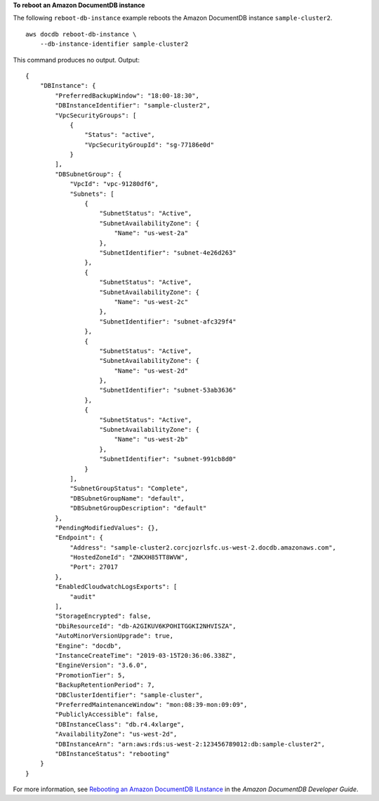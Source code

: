 **To reboot an Amazon DocumentDB instance**

The following ``reboot-db-instance`` example reboots the Amazon DocumentDB instance ``sample-cluster2``. ::

    aws docdb reboot-db-instance \
        --db-instance-identifier sample-cluster2 

This command produces no output.
Output::

    {
        "DBInstance": {
            "PreferredBackupWindow": "18:00-18:30",
            "DBInstanceIdentifier": "sample-cluster2",
            "VpcSecurityGroups": [
                {
                    "Status": "active",
                    "VpcSecurityGroupId": "sg-77186e0d"
                }
            ],
            "DBSubnetGroup": {
                "VpcId": "vpc-91280df6",
                "Subnets": [
                    {
                        "SubnetStatus": "Active",
                        "SubnetAvailabilityZone": {
                            "Name": "us-west-2a"
                        },
                        "SubnetIdentifier": "subnet-4e26d263"
                    },
                    {
                        "SubnetStatus": "Active",
                        "SubnetAvailabilityZone": {
                            "Name": "us-west-2c"
                        },
                        "SubnetIdentifier": "subnet-afc329f4"
                    },
                    {
                        "SubnetStatus": "Active",
                        "SubnetAvailabilityZone": {
                            "Name": "us-west-2d"
                        },
                        "SubnetIdentifier": "subnet-53ab3636"
                    },
                    {
                        "SubnetStatus": "Active",
                        "SubnetAvailabilityZone": {
                            "Name": "us-west-2b"
                        },
                        "SubnetIdentifier": "subnet-991cb8d0"
                    }
                ],
                "SubnetGroupStatus": "Complete",
                "DBSubnetGroupName": "default",
                "DBSubnetGroupDescription": "default"
            },
            "PendingModifiedValues": {},
            "Endpoint": {
                "Address": "sample-cluster2.corcjozrlsfc.us-west-2.docdb.amazonaws.com",
                "HostedZoneId": "ZNKXH85TT8WVW",
                "Port": 27017
            },
            "EnabledCloudwatchLogsExports": [
                "audit"
            ],
            "StorageEncrypted": false,
            "DbiResourceId": "db-A2GIKUV6KPOHITGGKI2NHVISZA",
            "AutoMinorVersionUpgrade": true,
            "Engine": "docdb",
            "InstanceCreateTime": "2019-03-15T20:36:06.338Z",
            "EngineVersion": "3.6.0",
            "PromotionTier": 5,
            "BackupRetentionPeriod": 7,
            "DBClusterIdentifier": "sample-cluster",
            "PreferredMaintenanceWindow": "mon:08:39-mon:09:09",
            "PubliclyAccessible": false,
            "DBInstanceClass": "db.r4.4xlarge",
            "AvailabilityZone": "us-west-2d",
            "DBInstanceArn": "arn:aws:rds:us-west-2:123456789012:db:sample-cluster2",
            "DBInstanceStatus": "rebooting"
        }
    }

For more information, see `Rebooting an Amazon DocumentDB ILnstance <https://docs.aws.amazon.com/documentdb/latest/developerguide/db-instance-reboot.html>`__ in the *Amazon DocumentDB Developer Guide*.
